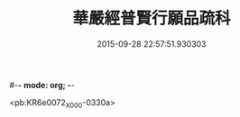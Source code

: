 #-*- mode: org; -*-
#+DATE: 2015-09-28 22:57:51.930303
#+TITLE: 華嚴經普賢行願品疏科
#+PROPERTY: CBETA_ID X05n0230
#+PROPERTY: ID KR6e0072
#+PROPERTY: SOURCE 卍 Xuzangjing Vol. 05, No. 230
#+PROPERTY: VOL 05
#+PROPERTY: BASEEDITION X
#+PROPERTY: WITNESS CBETA

<pb:KR6e0072_X_000-0330a>
